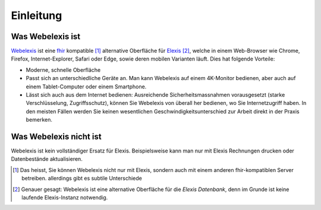 Einleitung
==========

Was Webelexis ist
-----------------

Webelexis_ ist eine fhir_ kompatible [#]_ alternative Oberfläche für Elexis_ [#]_, welche in einem Web-Browser wie Chrome, Firefox, Internet-Explorer, Safari oder Edge,
sowie deren mobilen Varianten läuft. Dies hat folgende Vorteile:

* Moderne, schnelle Oberfläche
* Passt sich an unterschiedliche Geräte an. Man kann Webelexis auf einem 4K-Monitor bedienen, aber auch auf einem Tablet-Computer oder einem Smartphone.
* Lässt sich auch aus dem Internet bedienen: Ausreichende Sicherheitsmassnahmen vorausgesetzt (starke Verschlüsselung, Zugriffsschutz), können Sie Webelexis
  von überall her bedienen, wo Sie Internetzugriff haben. In den meisten Fällen werden Sie keinen wesentlichen Geschwindigkeitsunterschied zur Arbeit
  direkt in der Praxis bemerken.

Was Webelexis nicht ist
-----------------------

Webelexis ist kein vollständiger Ersatz für Elexis. Beispielsweise kann man nur mit Elexis Rechnungen drucken oder Datenbestände aktualisieren.

.. _fhir: http://hl7.org/fhir/
.. _Elexis: http://www.elexis.info
.. _Webelexis: http://github.com/rgwch/webelexis

.. [#] Das heisst, Sie können Webelexis nicht nur mit Elexis, sondern auch mit einem anderen fhir-kompatiblen Server betreiben.
  allerdings gibt es subtile Unterschiede
.. [#] Genauer gesagt: Webelexis ist eine alternative Oberfläche für die *Elexis Datenbank*, denn im Grunde ist keine laufende Elexis-Instanz notwendig.
  
